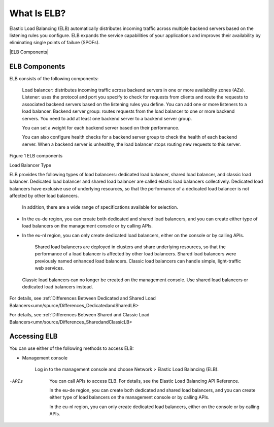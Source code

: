============
What Is ELB?
============

Elastic Load Balancing (ELB) automatically distributes incoming traffic across multiple backend servers based on the listening rules you configure. 
ELB expands the service capabilities of your applications and improves their availability by eliminating single points of failure (SPOFs).


|ELB Components|


ELB Components
==============

ELB consists of the following components:

    Load balancer: distributes incoming traffic across backend servers in one or more availability zones (AZs).
    Listener: uses the protocol and port you specify to check for requests from clients and route the requests to associated backend servers based on the listening rules you define. 
    You can add one or more listeners to a load balancer.
    Backend server group: routes requests from the load balancer to one or more backend servers. 
    You need to add at least one backend server to a backend server group.

    You can set a weight for each backend server based on their performance.

    You can also configure health checks for a backend server group to check the health of each backend server. 
    When a backend server is unhealthy, the load balancer stops routing new requests to this server.

Figure 1 ELB components

|ELB_FigOne.png|

Load Balancer Type

ELB provides the following types of load balancers: dedicated load balancer, shared load balancer, and classic load balancer. 
Dedicated load balancer and shared load balancer are called elastic load balancers collectively.
Dedicated load balancers have exclusive use of underlying resources, so that the performance of a dedicated load balancer is not affected by other load balancers.
 In addition, there are a wide range of specifications available for selection.

|note.png|

- In the eu-de region, you can create both dedicated and shared load balancers, and you can create either type of load balancers on the management console or by calling APIs. 
- In the eu-nl region, you can only create dedicated load balancers, either on the console or by calling APIs.

    Shared load balancers are deployed in clusters and share underlying resources, so that the performance of a load balancer is affected by other load balancers. Shared load balancers were previously named enhanced load balancers.
    Classic load balancers can handle simple, light-traffic web services.

|note.png|

    Classic load balancers can no longer be created on the management console. Use shared load balancers or dedicated load balancers instead.


For details, see :ref:`Differences Between Dedicated and Shared Load Balancers<umn/spurce/Differences_DedicatedandSharedLB>

For details, see :ref:`Differences Between Shared and Classic Load Balancers<umn/source/Differences_SharedandClassicLB>

Accessing ELB
=============

You can use either of the following methods to access ELB:

- Management console

    Log in to the management console and choose Network > Elastic Load Balancing (ELB).

-APIs

    You can call APIs to access ELB. For details, see the Elastic Load Balancing API Reference.

    In the eu-de region, you can create both dedicated and shared load balancers, and you can create either type of load balancers on the management console or by calling APIs.

    In the eu-nl region, you can only create dedicated load balancers, either on the console or by calling APIs.

.. |ELB Contents| image:: /source/media/ELB_Components.png 
.. |ELB_FigOne.png| image:: api-ref/source/media/ELB_FigOne.png
.. |note.png| image:: api-ref/source/media/note.png

